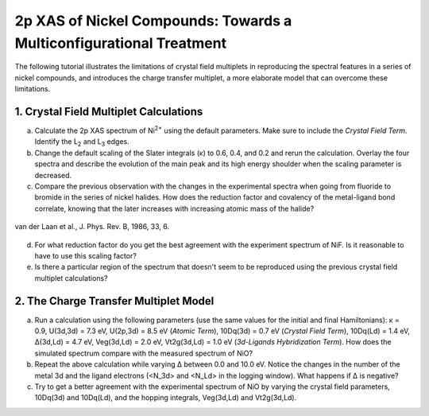 2p XAS of Nickel Compounds: Towards a Multiconfigurational Treatment
====================================================================

The following tutorial illustrates the limitations of crystal field multiplets in reproducing the spectral features in a series of nickel compounds, and introduces the charge transfer multiplet, a more elaborate model that can overcome these limitations.

1. Crystal Field Multiplet Calculations
---------------------------------------
a. Calculate the 2p XAS spectrum of |Ni2+| using the default parameters. Make sure to include the *Crystal Field Term*. Identify the |L2| and |L3| edges.

b. Change the default scaling of the Slater integrals (κ) to 0.6, 0.4, and 0.2 and rerun the calculation. Overlay the four spectra and describe the evolution of the main peak and its high energy shoulder when the scaling parameter is decreased.

c. Compare the previous observation with the changes in the experimental spectra when going from fluoride to bromide in the series of nickel halides. How does the reduction factor and covalency of the metal-ligand bond correlate, knowing that the later increases with increasing atomic mass of the halide?

.. figure:: assets/laan_fig1.png
    :width: 60 %
    :align: center

    van der Laan et al., J. Phys. Rev. B, 1986, 33, 6.


d. For what reduction factor do you get the best agreement with the experiment spectrum of NiF. Is it reasonable to have to use this scaling factor?

e. Is there a particular region of the spectrum that doesn't seem to be reproduced using the previous crystal field multiplet calculations? 

.. |Ni2+| replace:: Ni\ :sup:`2+`\
.. |L2| replace:: L\ :sub:`2`\
.. |L3| replace:: L\ :sub:`3`\

2. The Charge Transfer Multiplet Model
--------------------------------------

a. Run a calculation using the following parameters (use the same values for the initial and final Hamiltonians): κ = 0.9, U(3d,3d) = 7.3 eV, U(2p,3d) = 8.5 eV (*Atomic Term*), 10Dq(3d) = 0.7 eV (*Crystal Field Term*), 10Dq(Ld) = 1.4 eV, Δ(3d,Ld) = 4.7 eV, Veg(3d,Ld) = 2.0 eV, Vt2g(3d,Ld) = 1.0 eV (*3d-Ligands Hybridization Term*). How does the simulated spectrum compare with the measured spectrum of NiO?

b. Repeat the above calculation while varying Δ between 0.0 and 10.0 eV. Notice the changes in the number of the metal 3d and the ligand electrons (<N_3d> and <N_Ld> in the logging window). What happens if Δ is negative?

c. Try to get a better agreement with the experimental spectrum of NiO by varying the crystal field parameters, 10Dq(3d) and 10Dq(Ld), and the hopping integrals, Veg(3d,Ld) and Vt2g(3d,Ld).
